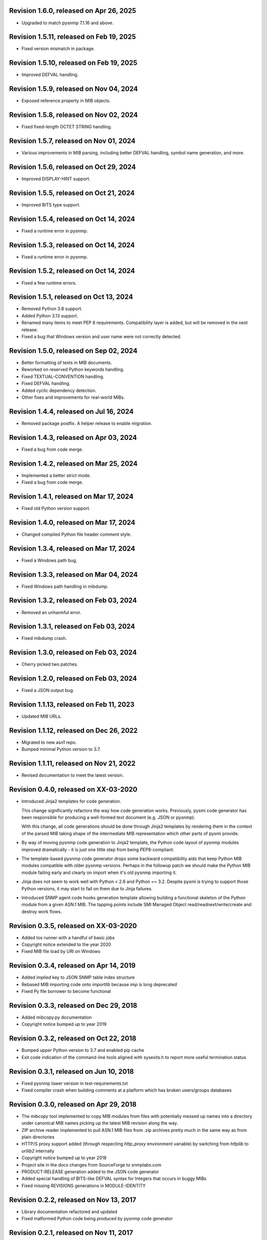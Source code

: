 Revision 1.6.0, released on Apr 26, 2025
----------------------------------------

- Upgraded to match pysnmp 7.1.16 and above.

Revision 1.5.11, released on Feb 19, 2025
-----------------------------------------

- Fixed version mismatch in package.

Revision 1.5.10, released on Feb 19, 2025
-----------------------------------------

- Improved DEFVAL handling.

Revision 1.5.9, released on Nov 04, 2024
----------------------------------------

- Exposed reference property in MIB objects.

Revision 1.5.8, released on Nov 02, 2024
----------------------------------------

- Fixed fixed-length OCTET STRING handling.

Revision 1.5.7, released on Nov 01, 2024
----------------------------------------

- Various improvements in MIB parsing, including better DEFVAL handling, symbol
  name generation, and more.

Revision 1.5.6, released on Oct 29, 2024
----------------------------------------

- Improved DISPLAY-HINT support.

Revision 1.5.5, released on Oct 21, 2024
----------------------------------------

- Improved BITS type support.

Revision 1.5.4, released on Oct 14, 2024
----------------------------------------

- Fixed a runtime error in pysnmp.

Revision 1.5.3, released on Oct 14, 2024
----------------------------------------

- Fixed a runtime error in pysnmp.

Revision 1.5.2, released on Oct 14, 2024
----------------------------------------

- Fixed a few runtime errors.

Revision 1.5.1, released on Oct 13, 2024
----------------------------------------

- Removed Python 3.8 support.
- Added Python 3.13 support.
- Renamed many items to meet PEP 8 requirements. Compatibility layer is added,
  but will be removed in the next release.
- Fixed a bug that Windows version and user name were not correctly detected.

Revision 1.5.0, released on Sep 02, 2024
----------------------------------------

- Better formatting of texts in MIB documents.
- Reworked on reserved Python keywords handling.
- Fixed TEXTUAL-CONVENTION handling.
- Fixed DEFVAL handling.
- Added cyclic dependency detection.
- Other fixes and improvements for real-world MIBs.

Revision 1.4.4, released on Jul 16, 2024
----------------------------------------

- Removed package postfix. A helper release to enable migration.

Revision 1.4.3, released on Apr 03, 2024
----------------------------------------

- Fixed a bug from code merge.

Revision 1.4.2, released on Mar 25, 2024
----------------------------------------

- Implemented a better strict mode.
- Fixed a bug from code merge.

Revision 1.4.1, released on Mar 17, 2024
----------------------------------------

- Fixed old Python version support.

Revision 1.4.0, released on Mar 17, 2024
----------------------------------------

- Changed compiled Python file header comment style.

Revision 1.3.4, released on Mar 17, 2024
----------------------------------------

- Fixed a Windows path bug.

Revision 1.3.3, released on Mar 04, 2024
----------------------------------------

- Fixed Windows path handling in mibdump.

Revision 1.3.2, released on Feb 03, 2024
----------------------------------------

- Removed an unharmful error.

Revision 1.3.1, released on Feb 03, 2024
----------------------------------------

- Fixed mibdump crash.

Revision 1.3.0, released on Feb 03, 2024
----------------------------------------

- Cherry picked two patches.

Revision 1.2.0, released on Feb 03, 2024
----------------------------------------

- Fixed a JSON output bug.

Revision 1.1.13, released on Feb 11, 2023
-----------------------------------------

- Updated MIB URLs.

Revision 1.1.12, released on Dec 26, 2022
-----------------------------------------

- Migrated to new asn1 repo.
- Bumped minimal Python version to 3.7.

Revision 1.1.11, released on Nov 21, 2022
-----------------------------------------

- Revised documentation to meet the latest version.

Revision 0.4.0, released on XX-03-2020
----------------------------------------

- Introduced Jinja2 templates for code generation.

  This change significantly refactors the way how code generation
  works. Previously, pysmi code generator has been responsible for
  producing a well-formed text document (e.g. JSON or pysnmp).

  With this change, all code generations should be done through
  Jinja2 templates by rendering them in the context of the parsed MIB
  taking shape of the intermediate MIB representation which other parts
  of pysmi provide.

- By way of moving pysnmp code generation to Jinja2 template, the
  Python code layout of pysnmp modules improved dramatically - it
  is just one little step from being PEP8-compliant.

- The template-based pysnmp code generator drops some backward
  compatibility aids that keep Python MIB modules compatible with
  older pysnmp versions. Perhaps in the followup patch we should
  make the Python MIB module failing early and clearly on import
  when it's old pysnmp importing it.

- Jinja does not seem to work well with Python < 2.6 and Python == 3.2.
  Despite pysmi is trying to support those Python versions, it may
  start to fail on them due to Jinja failures.

- Introduced SNMP agent code hooks generation template allowing
  building a functional skeleton of the Python module from a
  given ASN.1 MIB. The tapping points include SMI Managed Object
  read/readnext/write/create and destroy work flows.

Revision 0.3.5, released on XX-03-2020
----------------------------------------

- Added tox runner with a handful of basic jobs
- Copyright notice extended to the year 2020
- Fixed MIB file load by URI on Windows

Revision 0.3.4, released on Apr 14, 2019
----------------------------------------

- Added `implied` key to JSON SNMP table index structure
- Rebased MIB importing code onto `importlib` because `imp` is long
  deprecated
- Fixed Py file borrower to become functional

Revision 0.3.3, released on Dec 29, 2018
----------------------------------------

- Added mibcopy.py documentation
- Copyright notice bumped up to year 2019

Revision 0.3.2, released on Oct 22, 2018
----------------------------------------

- Bumped upper Python version to 3.7 and enabled pip cache
- Exit code indication of the command-line tools aligned with
  sysexits.h to report more useful termination status

Revision 0.3.1, released on Jun 10, 2018
----------------------------------------

- Fixed pysnmp lower version in test-requirements.txt
- Fixed compiler crash when building comments at a platform which
  has broken users/groups databases

Revision 0.3.0, released on Apr 29, 2018
----------------------------------------

- The `mibcopy` tool implemented to copy MIB modules from files with
  potentially messed up names into a directory under canonical MIB
  names picking up the latest MIB revision along the way.
- ZIP archive reader implemented to pull ASN.1 MIB files from .zip
  archives pretty much in the same way as from plain directories
- HTTP/S proxy support added (through respecting `http_proxy` environment
  variable) by switching from `httplib` to `urllib2` internally
- Copyright notice bumped up to year 2018
- Project site in the docs changes from SourceForge to snmplabs.com
- PRODUCT-RELEASE generation added to the JSON code generator
- Added special handling of BITS-like DEFVAL syntax for Integers
  that occurs in buggy MIBs
- Fixed missing REVISIONS generations in MODULE-IDENTITY

Revision 0.2.2, released on Nov 13, 2017
----------------------------------------

- Library documentation refactored and updated
- Fixed malformed Python code being produced by pysnmp code generator

Revision 0.2.1, released on Nov 11, 2017
----------------------------------------

- Added MIB *status*, *product release* and *revision description* set
  calls at pysnmp code generator
- Changed REVISION field format in JSON representation - it is now
  a list of dicts each with *revision* timestamp and *description* text
- MIB REFERENCE fields are only exported if --with-mib-text is on
- Sphinx documentation theme changed to Alabaster
- Multiple fixes to pysnmp codegen not to produce function calls
  with more than 255 parameters

Revision 0.1.4, released on Oct 14, 2017
----------------------------------------

- Fix to SMI lexer to treat tokens starting from a digit as belonging
  to a lower-cased class. This fixes sub-OID parsing bug (specifically,
  802dot3(10006))
- Fix to the mibdump.py local MIB path automatic injection in front
  of existing --mib-sources

Revision 0.1.3, released on May 19, 2017
----------------------------------------

* INET-ADDRESS-MIB configured as pre-built at pysnmp codegen
* JSON codegen produces "nodetype" element for OBJECT-TYPE
* Fix to mibdump.py --destination-directory option
* Fix to pysnmp and JSON code generators to properly refer to MIB module
  defining particular MIB object

Revision 0.1.2, released on Apr 12, 2017
----------------------------------------

* The @mib@ magic in reader's URL template made optional. If it is not present,
  MIB module name is just appended to URL template
* Send User-Agent containing pysmi and Python versions as well as platform
  name.
* Fixed missing STATUS/DISPLAY-HINT/REFERENCE/etc fields generation at pysnmp
  backend when running in the non-full-text mode
* Fixed broken `ordereddict` dependency on Python 2.6-

Revision 0.1.1, released on Mar 30, 2017
----------------------------------------

* Generate REFERENCE and STATUS fields at various SMI objects
* Generate DESCRIPTION field followed REVISION field at MODULE-IDENTITY objects
* Generate PRODUCT-RELEASE field at AGENT-CAPABILITIES objects
* Generated Python source aligned with PEP8
* MIB texts cleaned up by default, --keep-texts-layout preserves original
  formatting
* Fix to the `ordereddict` conditional dependency
* Missing test module recovered
* Failing tests fixed

Revision 0.1.0, released on Mar 25, 2017
----------------------------------------

* JSON code generating backend implemented
* Experimental JSON OID->MIB indices generation implemented
* Package structure flattened for easier use
* Minor refactoring to the test suite
* Source code statically analyzed, hardened and PEP8-ized
* Files closed explicitly to mute ResourceWarnings
* Fixed to Python 2.4 (and aged ply) compatibility
* Added a workaround to avoid generating pysnmp TextualConvention classes
  inheriting from TextualConvention (when MIB defines a TEXTUAL-CONVENTION
  based on another TEXTUAL-CONVENTION as SYNTAX)
* Author's e-mail changed, copyright extended to year 2017

Revision 0.0.7, released on Feb 12, 2016
----------------------------------------

* Crash on existing .py file handling fixed.
* Fix to __doc__ use in setup.py to make -O0 installation mode working.
* Fix to PyPackageSearcher not to fail on broken Python packages.
* Source code pep8'ed
* Copyright added to source files.

Revision 0.0.6, released on Oct 01, 2015
----------------------------------------

* Several typos fixed, source code linted again.
* Some dead code cleaned up.

Revision 0.0.5, released on Sep 28, 2015
----------------------------------------

* Wheel distribution format now supported.
* Handle the case of MIB symbols conflict with Python reserved words.
* Handle binary DEFVAL initializer for INTEGER's.
* Generate LAST-UPDATED at pysnmp code generator.

Revision 0.0.4, released on Jul 01, 2015
----------------------------------------

* Fix to MRO compliance for mixin classes generation at pysnmp backend
* Fix to repeated imports in generated code at pysnmp backend
* Fix to mibdump tool to properly handle the --generate-mib-texts option.
* Fix to Python compile() - optimize flag is valid only past Python 3.1
* Fix to SMIv1 INDEX clause code generation for pysnmp backend.
* Tighten file creation security at pysmi.writer.pyfile

Revision 0.0.3, released on Jun 28, 2015
----------------------------------------

* Two-pass compiler design allows for much accurate code generation.
* Sphinx-based documentation first introduced

Revision 0.0.0, released on Apr 11, 2015
----------------------------------------

* First public release, not fully operational yet
